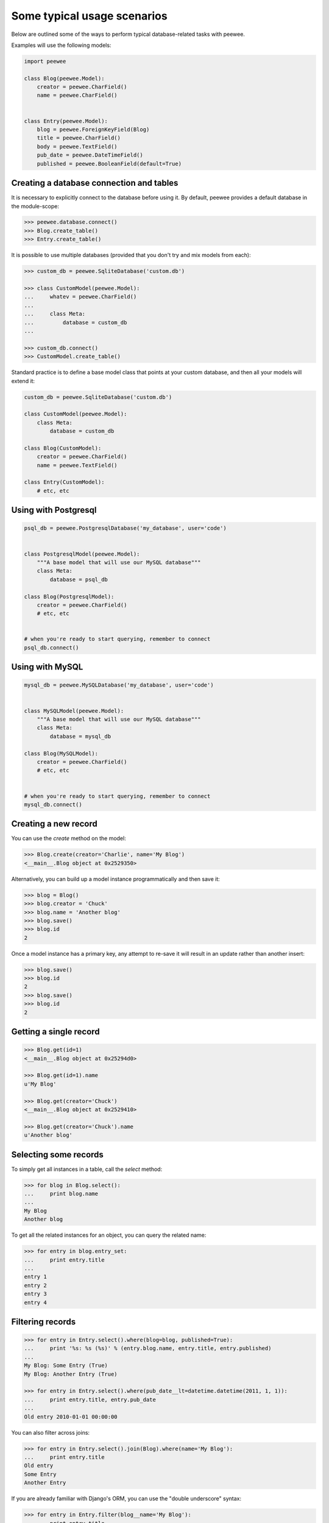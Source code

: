 Some typical usage scenarios
============================

Below are outlined some of the ways to perform typical database-related tasks
with peewee.

Examples will use the following models:

.. code-block:: python
    
    import peewee

    class Blog(peewee.Model):
        creator = peewee.CharField()
        name = peewee.CharField()


    class Entry(peewee.Model):
        blog = peewee.ForeignKeyField(Blog)
        title = peewee.CharField()
        body = peewee.TextField()
        pub_date = peewee.DateTimeField()
        published = peewee.BooleanField(default=True)


Creating a database connection and tables
-----------------------------------------

It is necessary to explicitly connect to the database before using it.  By
default, peewee provides a default database in the module-scope:

.. code-block:: python

    >>> peewee.database.connect()
    >>> Blog.create_table()
    >>> Entry.create_table()


It is possible to use multiple databases (provided that you don't try and mix
models from each):

.. code-block:: python

    >>> custom_db = peewee.SqliteDatabase('custom.db')
    
    >>> class CustomModel(peewee.Model):
    ...     whatev = peewee.CharField()
    ...     
    ...     class Meta:
    ...         database = custom_db
    ... 
    
    >>> custom_db.connect()
    >>> CustomModel.create_table()


Standard practice is to define a base model class that points at your custom
database, and then all your models will extend it:

.. code-block:: python

    custom_db = peewee.SqliteDatabase('custom.db')
    
    class CustomModel(peewee.Model):
        class Meta:
            database = custom_db
    
    class Blog(CustomModel):
        creator = peewee.CharField()
        name = peewee.TextField()
    
    class Entry(CustomModel):
        # etc, etc


Using with Postgresql
---------------------

.. code-block:: python

    psql_db = peewee.PostgresqlDatabase('my_database', user='code')
    

    class PostgresqlModel(peewee.Model):
        """A base model that will use our MySQL database"""
        class Meta:
            database = psql_db

    class Blog(PostgresqlModel):
        creator = peewee.CharField()
        # etc, etc
    

    # when you're ready to start querying, remember to connect
    psql_db.connect()


Using with MySQL
----------------

.. code-block:: python

    mysql_db = peewee.MySQLDatabase('my_database', user='code')
    

    class MySQLModel(peewee.Model):
        """A base model that will use our MySQL database"""
        class Meta:
            database = mysql_db

    class Blog(MySQLModel):
        creator = peewee.CharField()
        # etc, etc
    

    # when you're ready to start querying, remember to connect
    mysql_db.connect()


Creating a new record
---------------------

You can use the `create` method on the model:

.. code-block:: python

    >>> Blog.create(creator='Charlie', name='My Blog')
    <__main__.Blog object at 0x2529350>

Alternatively, you can build up a model instance programmatically and then
save it:

.. code-block:: python

    >>> blog = Blog()
    >>> blog.creator = 'Chuck'
    >>> blog.name = 'Another blog'
    >>> blog.save()
    >>> blog.id
    2

Once a model instance has a primary key, any attempt to re-save it will result
in an update rather than another insert:

.. code-block:: python

    >>> blog.save()
    >>> blog.id
    2
    >>> blog.save()
    >>> blog.id
    2


Getting a single record
-----------------------

.. code-block:: python

    >>> Blog.get(id=1)
    <__main__.Blog object at 0x25294d0>

    >>> Blog.get(id=1).name
    u'My Blog'

    >>> Blog.get(creator='Chuck')
    <__main__.Blog object at 0x2529410>

    >>> Blog.get(creator='Chuck').name
    u'Another blog'


Selecting some records
----------------------

To simply get all instances in a table, call the `select` method:

.. code-block:: python

    >>> for blog in Blog.select():
    ...     print blog.name
    ... 
    My Blog
    Another blog

To get all the related instances for an object, you can query the related name:

.. code-block:: python

    >>> for entry in blog.entry_set:
    ...     print entry.title
    ... 
    entry 1
    entry 2
    entry 3
    entry 4


Filtering records
-----------------

.. code-block:: python

    >>> for entry in Entry.select().where(blog=blog, published=True):
    ...     print '%s: %s (%s)' % (entry.blog.name, entry.title, entry.published)
    ... 
    My Blog: Some Entry (True)
    My Blog: Another Entry (True)

    >>> for entry in Entry.select().where(pub_date__lt=datetime.datetime(2011, 1, 1)):
    ...     print entry.title, entry.pub_date
    ... 
    Old entry 2010-01-01 00:00:00

You can also filter across joins:

.. code-block:: python

    >>> for entry in Entry.select().join(Blog).where(name='My Blog'):
    ...     print entry.title
    Old entry
    Some Entry
    Another Entry

If you are already familiar with Django's ORM, you can use the "double underscore"
syntax:

.. code-block:: python

    >>> for entry in Entry.filter(blog__name='My Blog'):
    ...     print entry.title
    Old entry
    Some Entry
    Another Entry

To perform OR lookups, use the special :py:class:`Q` object.  These work in
both calls to ``filter()`` and ``where()``:

.. code-block:: python

    >>> User.filter(Q(staff=True) | Q(superuser=True)) # get staff or superusers


Sorting records
---------------

.. code-block:: python

    >>> for e in Entry.select().order_by('pub_date'):
    ...     print e.pub_date
    ... 
    2010-01-01 00:00:00
    2011-06-07 14:08:48
    2011-06-07 14:12:57

    >>> for e in Entry.select().order_by(peewee.desc('pub_date')):
    ...     print e.pub_date
    ... 
    2011-06-07 14:12:57
    2011-06-07 14:08:48
    2010-01-01 00:00:00

You can also order across joins.  Assuming you want
to order entries by the name of the blog, then by pubdate desc:

.. code-block:: python

    >>> qry = Entry.select().join(Blog).order_by(
    ...     (Blog, 'name'),
    ...     (Entry, 'pub_date', 'DESC'),
    ... )
    
    >>> qry.sql()
    ('SELECT t1.* FROM entry AS t1 INNER JOIN blog AS t2 ON t1.blog_id = t2.id ORDER BY t2.name ASC, t1.pub_date DESC', [])


Paginating records
------------------

The paginate method makes it easy to grab a "page" or records -- it takes two
parameters, `page_number`, and `items_per_page`:

.. code-block:: python

    >>> for entry in Entry.select().order_by('id').paginate(2, 10):
    ...     print entry.title
    ... 
    entry 10
    entry 11
    entry 12
    entry 13
    entry 14
    entry 15
    entry 16
    entry 17
    entry 18
    entry 19


Counting records
----------------

You can count the number of rows in any select query:

.. code-block:: python

    >>> Entry.select().count()
    100
    >>> Entry.select().where(id__gt=50).count()
    50


Performing atomic updates
-------------------------

Use the special :py:class:`F` object to perform an atomic update:

.. code-block:: python

    >>> MessageCount.update(count=F('count') + 1).where(user=some_user)


Aggregating records
-------------------

Suppose you have some blogs and want to get a list of them along with the count
of entries in each.  First I will show you the shortcut:

.. code-block:: python

    query = Blog.select().annotate(Entry)

This is equivalent to the following:

.. code-block:: python

    query = Blog.select({
        Blog: ['*'],
        Entry: [Count('id')],
    }).group_by(Blog).join(Entry)

The resulting query will return Blog objects with all their normal attributes
plus an additional attribute 'count' which will contain the number of entries.
By default it uses an inner join if the foreign key is not nullable, which means
blogs without entries won't appear in the list.  To remedy this, manually specify
the type of join to include blogs with 0 entries:

.. code-block:: python

    query = Blog.select().join(Entry, 'left outer').annotate(Entry)

You can also specify a custom aggregator:

.. code-block:: python

    query = Blog.select().annotate(Entry, peewee.Max('pub_date', 'max_pub_date'))
